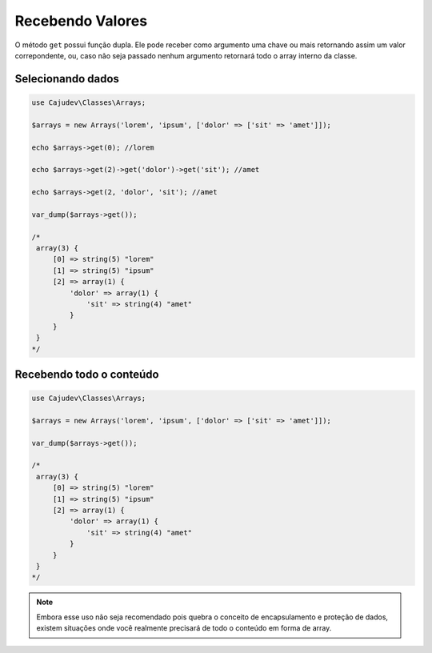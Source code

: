 =================
Recebendo Valores
=================

O método ``get`` possui função dupla. Ele pode receber como argumento uma chave ou mais
retornando assim um valor correpondente, ou, caso não seja passado nenhum argumento
retornará todo o array interno da classe.

Selecionando dados
------------------

.. code-block:: php

   use Cajudev\Classes\Arrays;

   $arrays = new Arrays('lorem', 'ipsum', ['dolor' => ['sit' => 'amet']]);

   echo $arrays->get(0); //lorem

   echo $arrays->get(2)->get('dolor')->get('sit'); //amet

   echo $arrays->get(2, 'dolor', 'sit'); //amet

   var_dump($arrays->get());

   /*
    array(3) {
        [0] => string(5) "lorem"
        [1] => string(5) "ipsum"
        [2] => array(1) {
            'dolor' => array(1) {
                'sit' => string(4) "amet"
            }
        }
    }
   */

Recebendo todo o conteúdo
-------------------------

.. code-block:: php

   use Cajudev\Classes\Arrays;

   $arrays = new Arrays('lorem', 'ipsum', ['dolor' => ['sit' => 'amet']]);
   
   var_dump($arrays->get());

   /*
    array(3) {
        [0] => string(5) "lorem"
        [1] => string(5) "ipsum"
        [2] => array(1) {
            'dolor' => array(1) {
                'sit' => string(4) "amet"
            }
        }
    }
   */
   
.. note::

    Embora esse uso não     
    seja recomendado pois quebra o conceito de encapsulamento e proteção de dados,  
    existem situações onde você realmente precisará de todo o conteúdo em forma de array.